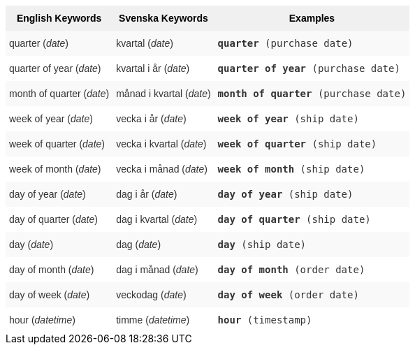 ++++
<style type="text/css">
.tg  {border-collapse:collapse;border-spacing:0;border:none;border-color:#ccc;}
.tg td{font-family:Arial, sans-serif;font-size:14px;padding:10px 5px;border-style:solid;border-width:0px;overflow:hidden;word-break:normal;border-color:#ccc;color:#333;background-color:#fff;}
.tg th{font-family:Arial, sans-serif;font-size:14px;font-weight:normal;padding:10px 5px;border-style:solid;border-width:0px;overflow:hidden;word-break:normal;border-color:#ccc;color:#333;background-color:#f0f0f0;}
.tg .tg-31q5{background-color:#f0f0f0;color:#000;font-weight:bold;vertical-align:top}
.tg .tg-b7b8{background-color:#f9f9f9;vertical-align:top}
.tg .tg-yw4l{vertical-align:top}
</style>
<table class="tg">
  <tr>
    <th class="tg-31q5">English Keywords</th>
    <th class="tg-31q5">Svenska Keywords</th>
    <th class="tg-31q5">Examples</th>
  </tr>
  <tr>
    <td class="tg-b7b8">quarter (<em>date</em>)</td>
    <td class="tg-b7b8">kvartal (<em>date</em>)</td>
    <td class="tg-b7b8"><code><b>quarter</b> (purchase date)</code></td>
  </tr>
  <tr>
    <td class="tg-yw4l">quarter of year (<em>date</em>)</td>
    <td class="tg-yw4l">kvartal i år (<em>date</em>)</td>
    <td class="tg-yw4l"><code><b>quarter of year</b> (purchase date)</code></td>
  </tr>
  <tr>
    <td class="tg-b7b8">month of quarter (<em>date</em>)</td>
    <td class="tg-b7b8">månad i kvartal (<em>date</em>)</td>
    <td class="tg-b7b8"><code><b>month of quarter</b> (purchase date)</code></td>
  </tr>
  <tr>
    <td class="tg-yw4l">week of year (<em>date</em>)</td>
    <td class="tg-yw4l">vecka i år (<em>date</em>)</td>
    <td class="tg-yw4l"><code><b>week of year</b> (ship date)</code></td>
  </tr>
  <tr>
    <td class="tg-b7b8">week of quarter (<em>date</em>)</td>
    <td class="tg-b7b8">vecka i kvartal (<em>date</em>)</td>
    <td class="tg-b7b8"><code><b>week of quarter</b> (ship date)</code></td>
  </tr>
  <tr>
    <td class="tg-yw4l">week of month (<em>date</em>)</td>
    <td class="tg-yw4l">vecka i månad (<em>date</em>)</td>
    <td class="tg-yw4l"><code><b>week of month</b> (ship date)</code></td>
  </tr>
  <tr>
    <td class="tg-b7b8">day of year (<em>date</em>)</td>
    <td class="tg-b7b8">dag i år (<em>date</em>)</td>
    <td class="tg-b7b8"><code><b>day of year</b> (ship date)</code></td>
  </tr>
  <tr>
    <td class="tg-yw4l">day of quarter (<em>date</em>)</td>
    <td class="tg-yw4l">dag i kvartal (<em>date</em>)</td>
    <td class="tg-yw4l"><code><b>day of quarter</b> (ship date)</code></td>
  </tr>
  <tr>
    <td class="tg-b7b8">day (<em>date</em>)</td>
    <td class="tg-b7b8">dag (<em>date</em>)</td>
    <td class="tg-b7b8"><code><b>day</b> (ship date)</code></td>
  </tr>
  <tr>
    <td class="tg-yw4l">day of month (<em>date</em>)</td>
    <td class="tg-yw4l">dag i månad (<em>date</em>)</td>
    <td class="tg-yw4l"><code><b>day of month</b> (order date)</code></td>
  </tr>
  <tr>
    <td class="tg-b7b8">day of week (<em>date</em>)</td>
    <td class="tg-b7b8">veckodag (<em>date</em>)</td>
    <td class="tg-b7b8"><code><b>day of week</b> (order date)</code></td>
  </tr>
  <tr>
    <td class="tg-yw4l">hour (<span style="font-style:italic">datetime</span>)</td>
    <td class="tg-yw4l">timme (<em>datetime</em>)</td>
    <td class="tg-yw4l"><code><b>hour</b> (timestamp)</code></td>
  </tr>
</table>
++++
